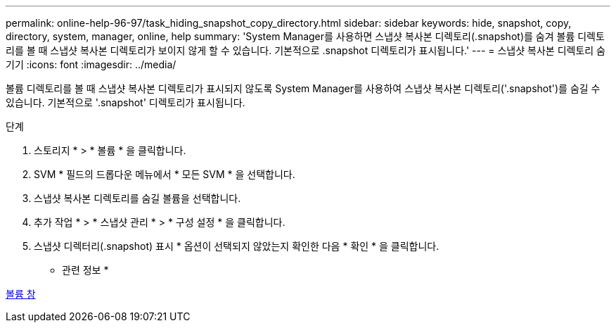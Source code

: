 ---
permalink: online-help-96-97/task_hiding_snapshot_copy_directory.html 
sidebar: sidebar 
keywords: hide, snapshot, copy, directory, system, manager, online, help 
summary: 'System Manager를 사용하면 스냅샷 복사본 디렉토리(.snapshot)를 숨겨 볼륨 디렉토리를 볼 때 스냅샷 복사본 디렉토리가 보이지 않게 할 수 있습니다. 기본적으로 .snapshot 디렉토리가 표시됩니다.' 
---
= 스냅샷 복사본 디렉토리 숨기기
:icons: font
:imagesdir: ../media/


[role="lead"]
볼륨 디렉토리를 볼 때 스냅샷 복사본 디렉토리가 표시되지 않도록 System Manager를 사용하여 스냅샷 복사본 디렉토리('.snapshot')를 숨길 수 있습니다. 기본적으로 '.snapshot' 디렉토리가 표시됩니다.

.단계
. 스토리지 * > * 볼륨 * 을 클릭합니다.
. SVM * 필드의 드롭다운 메뉴에서 * 모든 SVM * 을 선택합니다.
. 스냅샷 복사본 디렉토리를 숨길 볼륨을 선택합니다.
. 추가 작업 * > * 스냅샷 관리 * > * 구성 설정 * 을 클릭합니다.
. 스냅샷 디렉터리(.snapshot) 표시 * 옵션이 선택되지 않았는지 확인한 다음 * 확인 * 을 클릭합니다.


* 관련 정보 *

xref:reference_volumes_window.adoc[볼륨 창]

